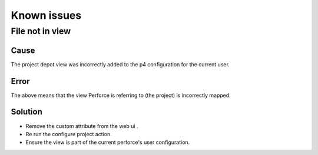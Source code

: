 Known issues
============

File not in view
----------------

Cause
.....

The project depot view was incorrectly added to the p4 configuration for the current user.

Error
.....
The above means that the view Perforce is referring to (the project) is incorrectly mapped.


.. image:: /image/publish-view-error.png



Solution
........

* Remove the custom attribute from the web ui .
* Re run the configure project action.
* Ensure the view is part of the current perforce's user configuration.

.. image:: /image/config-view.png
